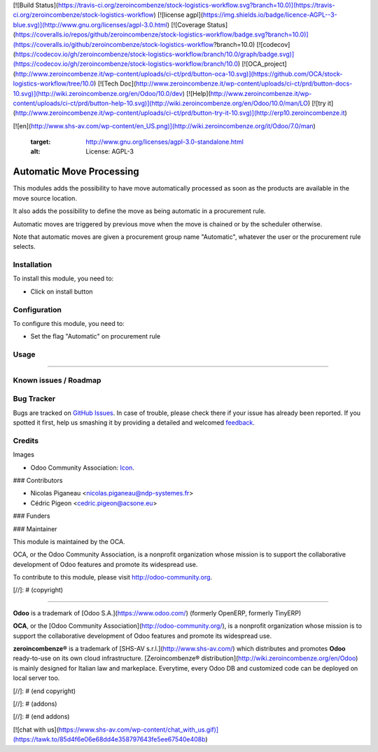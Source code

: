 [![Build Status](https://travis-ci.org/zeroincombenze/stock-logistics-workflow.svg?branch=10.0)](https://travis-ci.org/zeroincombenze/stock-logistics-workflow)
[![license agpl](https://img.shields.io/badge/licence-AGPL--3-blue.svg)](http://www.gnu.org/licenses/agpl-3.0.html)
[![Coverage Status](https://coveralls.io/repos/github/zeroincombenze/stock-logistics-workflow/badge.svg?branch=10.0)](https://coveralls.io/github/zeroincombenze/stock-logistics-workflow?branch=10.0)
[![codecov](https://codecov.io/gh/zeroincombenze/stock-logistics-workflow/branch/10.0/graph/badge.svg)](https://codecov.io/gh/zeroincombenze/stock-logistics-workflow/branch/10.0)
[![OCA_project](http://www.zeroincombenze.it/wp-content/uploads/ci-ct/prd/button-oca-10.svg)](https://github.com/OCA/stock-logistics-workflow/tree/10.0)
[![Tech Doc](http://www.zeroincombenze.it/wp-content/uploads/ci-ct/prd/button-docs-10.svg)](http://wiki.zeroincombenze.org/en/Odoo/10.0/dev)
[![Help](http://www.zeroincombenze.it/wp-content/uploads/ci-ct/prd/button-help-10.svg)](http://wiki.zeroincombenze.org/en/Odoo/10.0/man/LO)
[![try it](http://www.zeroincombenze.it/wp-content/uploads/ci-ct/prd/button-try-it-10.svg)](http://erp10.zeroincombenze.it)


























[![en](http://www.shs-av.com/wp-content/en_US.png)](http://wiki.zeroincombenze.org/it/Odoo/7.0/man)

   :target: http://www.gnu.org/licenses/agpl-3.0-standalone.html
   :alt: License: AGPL-3

Automatic Move Processing
=========================

This modules adds the possibility to have move automatically processed as soon
as the products are available in the move source location.

It also adds the possibility to define the move as being automatic in
a procurement rule.

Automatic moves are triggered by previous move when the move is chained
or by the scheduler otherwise.

Note that automatic moves are given a procurement group name "Automatic",
whatever the user or the procurement rule selects.

Installation
------------






To install this module, you need to:

* Click on install button

Configuration
-------------






To configure this module, you need to:

* Set the flag "Automatic" on procurement rule

Usage
-----







=====

.. image:: https://odoo-community.org/website/image/ir.attachment/5784_f2813bd/datas
   :alt: Try me on Runbot
   :target: https://runbot.odoo-community.org/runbot/154/8.0

Known issues / Roadmap
----------------------





Bug Tracker
-----------






Bugs are tracked on `GitHub Issues
<https://github.com/OCA/stock-logistics-workflow/issues>`_. In case of trouble, please
check there if your issue has already been reported. If you spotted it first,
help us smashing it by providing a detailed and welcomed `feedback
<https://github.com/OCA/
stock-logistics-workflow/issues/new?body=module:%20
stock_auto_move%0Aversion:%20
10.0%0A%0A**Steps%20to%20reproduce**%0A-%20..
.%0A%0A**Current%20behavior**%0A%0A**Expected%20behavior**>`_.

Credits
-------






Images

* Odoo Community Association: `Icon <https://github.com/OCA/maintainer-tools/blob/master/template/module/static/description/icon.svg>`_.






### Contributors






* Nicolas Piganeau <nicolas.piganeau@ndp-systemes.fr>
* Cédric Pigeon <cedric.pigeon@acsone.eu>

### Funders

### Maintainer










.. image:: https://odoo-community.org/logo.png
   :alt: Odoo Community Association
   :target: https://odoo-community.org

This module is maintained by the OCA.

OCA, or the Odoo Community Association, is a nonprofit organization whose
mission is to support the collaborative development of Odoo features and
promote its widespread use.

To contribute to this module, please visit http://odoo-community.org.

[//]: # (copyright)

----

**Odoo** is a trademark of [Odoo S.A.](https://www.odoo.com/) (formerly OpenERP, formerly TinyERP)

**OCA**, or the [Odoo Community Association](http://odoo-community.org/), is a nonprofit organization whose
mission is to support the collaborative development of Odoo features and
promote its widespread use.

**zeroincombenze®** is a trademark of [SHS-AV s.r.l.](http://www.shs-av.com/)
which distributes and promotes **Odoo** ready-to-use on its own cloud infrastructure.
[Zeroincombenze® distribution](http://wiki.zeroincombenze.org/en/Odoo)
is mainly designed for Italian law and markeplace.
Everytime, every Odoo DB and customized code can be deployed on local server too.

[//]: # (end copyright)

[//]: # (addons)

[//]: # (end addons)

[![chat with us](https://www.shs-av.com/wp-content/chat_with_us.gif)](https://tawk.to/85d4f6e06e68dd4e358797643fe5ee67540e408b)
